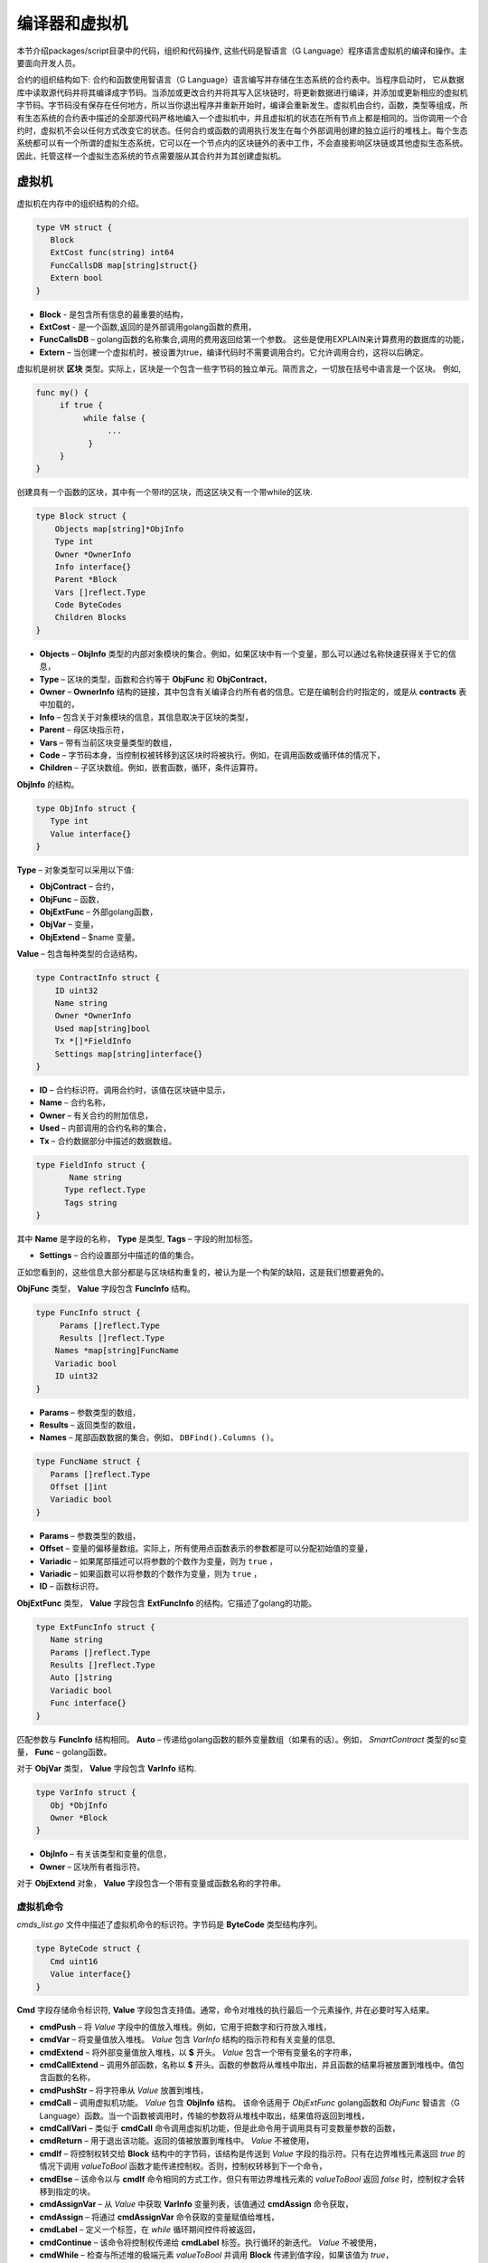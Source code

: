 ################################################################################
编译器和虚拟机
################################################################################

本节介绍packages/script目录中的代码，组织和代码操作, 这些代码是智语言（G Language）程序语言虚拟机的编译和操作。主要面向开发人员。

合约的组织结构如下: 合约和函数使用智语言（G Language）语言编写并存储在生态系统的合约表中。当程序启动时， 它从数据库中读取源代码并将其编译成字节码。当添加或更改合约并将其写入区块链时，将更新数据进行编译，并添加或更新相应的虚拟机字节码。字节码没有保存在任何地方，所以当你退出程序并重新开始时，编译会重新发生。虚拟机由合约，函数，类型等组成，所有生态系统的合约表中描述的全部源代码严格地编入一个虚拟机中，并且虚拟机的状态在所有节点上都是相同的。当你调用一个合约时，虚拟机不会以任何方式改变它的状态。任何合约或函数的调用执行发生在每个外部调用创建的独立运行的堆栈上。每个生态系统都可以有一个所谓的虚拟生态系统，它可以在一个节点内的区块链外的表中工作，不会直接影响区块链或其他虚拟生态系统。因此，托管这样一个虚拟生态系统的节点需要服从其合约并为其创建虚拟机。

********************************************************************************
虚拟机
********************************************************************************
虚拟机在内存中的组织结构的介绍。

.. code:: 

    type VM struct {
       Block         
       ExtCost func(string) int64
       FuncCallsDB map[string]struct{}
       Extern bool 
    }
    
* **Block** - 是包含所有信息的最重要的结构，
* **ExtCost** - 是一个函数,返回的是外部调用golang函数的费用，
* **FuncCallsDB** – golang函数的名称集合,调用的费用返回给第一个参数。 这些是使用EXPLAIN来计算费用的数据库的功能，
* **Extern** – 当创建一个虚拟机时，被设置为true，编译代码时不需要调用合约。它允许调用合约，这将以后确定。

虚拟机是树状 **区块** 类型。实际上，区块是一个包含一些字节码的独立单元。简而言之，一切放在括号中语言是一个区块。 例如,

.. code:: 

    func my() {
         if true {
              while false {
                   ...
               }
         }
    } 
    
创建具有一个函数的区块，其中有一个带if的区块，而这区块又有一个带while的区块.
    
.. code:: 

    type Block struct {
        Objects map[string]*ObjInfo
        Type int
        Owner *OwnerInfo
        Info interface{}
        Parent *Block
        Vars []reflect.Type
        Code ByteCodes
        Children Blocks
    }
    
* **Objects** –  **ObjInfo** 类型的内部对象模块的集合。例如，如果区块中有一个变量，那么可以通过名称快速获得关于它的信息，
* **Type** – 区块的类型，函数和合约等于 **ObjFunc** 和 **ObjContract**，
* **Owner** –  **OwnerInfo** 结构的链接，其中包含有关编译合约所有者的信息。它是在编制合约时指定的，或是从 **contracts** 表中加载的，
* **Info** – 包含关于对象模块的信息，其信息取决于区块的类型，
* **Parent** – 母区块指示符，
* **Vars** – 带有当前区块变量类型的数组，
* **Code** – 字节码本身，当控制权被转移到这区块时将被执行。例如，在调用函数或循环体的情况下，
* **Children** – 子区块数组。例如，嵌套函数，循环，条件运算符。

**ObjInfo** 的结构。

.. code:: 

    type ObjInfo struct {
       Type int
       Value interface{}
    }
    
**Type** – 对象类型可以采用以下值:

* **ObjContract** – 合约，
* **ObjFunc** – 函数，
* **ObjExtFunc** – 外部golang函数，
* **ObjVar** – 变量，
* **ObjExtend** – $name 变量。

**Value** – 包含每种类型的合适结构，

.. code:: 

    type ContractInfo struct {
        ID uint32
        Name string
        Owner *OwnerInfo
        Used map[string]bool
        Tx *[]*FieldInfo
        Settings map[string]interface{}
    }
    
* **ID** – 合约标识符。调用合约时，该值在区块链中显示，
* **Name** – 合约名称，
* **Owner** – 有关合约的附加信息，
* **Used** – 内部调用的合约名称的集合，
* **Tx** – 合约数据部分中描述的数据数组。

.. code:: 

    type FieldInfo struct {
           Name string
          Type reflect.Type
          Tags string
    }
    
其中 **Name** 是字段的名称， **Type** 是类型, **Tags** – 字段的附加标签。

* **Settings** – 合约设置部分中描述的值的集合。

正如您看到的，这些信息大部分都是与区块结构重复的，被认为是一个构架的缺陷，这是我们想要避免的。

**ObjFunc** 类型， **Value** 字段包含 **FuncInfo** 结构。

.. code:: 

    type FuncInfo struct {
         Params []reflect.Type
         Results []reflect.Type
        Names *map[string]FuncName
        Variadic bool
        ID uint32
    }
    
* **Params** – 参数类型的数组，
* **Results** – 返回类型的数组，
* **Names** – 尾部函数数据的集合。例如， ``DBFind().Columns ()``。

.. code:: 

    type FuncName struct {
       Params []reflect.Type
       Offset []int
       Variadic bool
    }
    
* **Params** – 参数类型的数组，
* **Offset** – 变量的偏移量数组。实际上，所有使用点函数表示的参数都是可以分配初始值的变量，
* **Variadic** – 如果尾部描述可以将参数的个数作为变量，则为 ``true`` ，

* **Variadic** – 如果函数可以将参数的个数作为变量，则为 ``true`` ，
* **ID** – 函数标识符。

**ObjExtFunc** 类型， **Value** 字段包含 **ExtFuncInfo** 的结构。它描述了golang的功能。

.. code:: 

    type ExtFuncInfo struct {
       Name string
       Params []reflect.Type
       Results []reflect.Type
       Auto []string
       Variadic bool
       Func interface{}
    }
    
匹配参数与 **FuncInfo** 结构相同。 **Auto** – 传递给golang函数的额外变量数组（如果有的话）。例如， *SmartContract* 类型的sc变量， **Func** – golang函数。

对于 **ObjVar** 类型， **Value** 字段包含 **VarInfo** 结构.

.. code:: 

    type VarInfo struct {
       Obj *ObjInfo
       Owner *Block
    }

* **ObjInfo** – 有关该类型和变量的信息，
* **Owner** – 区块所有者指示符。

对于 **ObjExtend** 对象， **Value** 字段包含一个带有变量或函数名称的字符串。

虚拟机命令
============================

*cmds_list.go* 文件中描述了虚拟机命令的标识符。字节码是 **ByteCode** 类型结构序列。

.. code:: 

    type ByteCode struct {
       Cmd uint16
       Value interface{}
    }

**Cmd** 字段存储命令标识符, **Value** 字段包含支持值。通常，命令对堆栈的执行最后一个元素操作, 并在必要时写入结果。

* **cmdPush** – 将 *Value* 字段中的值放入堆栈。例如，它用于把数字和行符放入堆栈，
* **cmdVar** – 将变量值放入堆栈。 *Value* 包含 *VarInfo* 结构的指示符和有关变量的信息,
* **cmdExtend** – 将外部变量值放入堆栈，以 **$** 开头。 *Value* 包含一个带有变量名的字符串，
* **cmdCallExtend** – 调用外部函数，名称以 **$** 开头。函数的参数将从堆栈中取出，并且函数的结果将被放置到堆栈中。值包含函数的名称，
* **cmdPushStr** – 将字符串从 *Value* 放置到堆栈，
* **cmdCall** – 调用虚拟机功能。 *Value* 包含 **ObjInfo** 结构。 该命令适用于 *ObjExtFunc* golang函数和 *ObjFunc* 智语言（G Language）函数。当一个函数被调用时，传输的参数将从堆栈中取出，结果值将返回到堆栈，
* **cmdCallVari** – 类似于 **cmdCall** 命令调用虚拟机功能，但是此命令用于调用具有可变数量参数的函数，
* **cmdReturn** – 用于退出该功能。返回的值被放置到堆栈中。 *Value* 不被使用，
* **cmdIf** – 将控制权转交给 **Block** 结构中的字节码，该结构是传送到 *Value* 字段的指示符。只有在边界堆栈元素返回 *true* 的情况下调用 *valueToBool* 函数才能传递控制权。否则，控制权转移到下一个命令，
* **cmdElse** – 该命令以与 **cmdIf** 命令相同的方式工作，但只有带边界堆栈元素的 *valueToBool* 返回 *false* 时，控制权才会转移到指定的块。
* **cmdAssignVar** – 从 *Value* 中获取 **VarInfo** 变量列表，该值通过 **cmdAssign** 命令获取，
* **cmdAssign** – 将通过 **cmdAssignVar** 命令获取的变量赋值给堆栈，
* **cmdLabel** – 定义一个标签，在 *while* 循环期间控件将被返回，
* **cmdContinue** – 该命令将控制权传递给 **cmdLabel** 标签。执行循环的新迭代。 *Value* 不被使用，
* **cmdWhile** – 检查与所述堆的极端元素 *valueToBool* 并调用 **Block** 传递到值字段，如果该值为 *true*，
* **cmdBreak** – 退出循环，
* **cmdIndex** – 在索引值上获得堆栈的 *集合* 或 *数组*， *Value* 不被使用。 *(map | array) (index value) => (map | array [index value])*，
* **cmdSetIndex** – 将堆栈的边界值分配给 *集合* 或 *数组* 。 *Value* 不被使用。 *(map | array) (index value) (value) => (map | array)*，
* **cmdFuncName** – 添加参数，使用由点 *func name Func (...) .Name (...)* 分开的顺序来传送，
* **cmdError** – 创建一个命令，用于在 *错误* ， *警告* 或 *信息* 中指定错误时终止合约或功能。

以下是直接使用堆栈的命令。 *Value* 字段不被使用。应注意，现在没有实现完全自动类型转换。例如， *string + float | int | decimal => float | int | decimal, float + int | str => float*，但是 *int + string => runtime error*。

* **cmdNot** – 逻辑否定。 *(val) => (! ValueToBool (val))*，
* **cmdSign** – 标志的变化。 *(val) => (-val)*，
* **cmdAdd** – 添加。 *(val1) (val2) => (val1 + val2)*，
* **cmdSub** – 减法。 *(val1) (val2) => (val1-val2)*，
* **cmdMul** – 乘法。 *(val1) (val2) => (val1 * val2)*，
* **cmdDiv** – 除法。 *(val1) (val2) => (val1 / val2)*，
* **cmdAnd** – 逻辑与。 *(val1) (val2) => (valueToBool (val1) && valueToBool (val2))*，
* **cmdOr** – 逻辑或。 *(val1) (val2) => (valueToBool (val1) || valueToBool (val2))*，
* **cmdEqual** – 比较等式，返回bool。 *(val1) (val2) => (val1 == val2)*,
* **cmdNotEq** – 比较不等式，返回bool。 *(val1) (val2) => (val1! = val2)*,
* **cmdLess** – 比较小于式，返回bool。 *(val1) (val2) => (val1 <val2)*
* **cmdNotLess** – 比较大于等于式，返回bool。 *(val1) (val2) => (val1> = val2)*,
* **cmdGreat** – 比较大于式，返回bool。 *(val1) (val2) => (val1> val2)*,
* **cmdNotGreat** – 比较小于等于式，返回bool。 *(val1) (val2) => (val1 <= val2)*.

如前所述，字节码的执行不会影响虚拟机。例如，它允许在单个虚拟机中同时运行各种功能和合约。 **Runtime** 结构是为了启动功能和合约，以及使用任何表达式和字节代码。

.. code:: 

    type RunTime struct {
       stack []interface{}
       blocks []*blockStack
       vars []interface{}
       extend *map[string]interface{}
       vm *VM
       cost int64
       err error
    }
    
* **stack** – 执行字节码的堆栈，
* **blocks** – 区块调用堆栈。

.. code:: 

    type blockStack struct {
         Block *Block
         Offset int
    }
    
* **Block** –  正在执行的区块指示符，
* **Offset** – 在指定区块的字节码中执行的最后一个命令的偏移量，
* **vars** – 变量堆栈。调用块中的字节码时，其变量将添加到此变量堆栈中。

退出区块后，变量堆栈的大小将返回到先前的值。

* **extend** – 具有外部变量（$ name）值的集合指示符，
* **vm** – 虚拟机指示器，
* **cost** – 执行结果的费用，
* **err** – 出现错误指令。

在RunCode函数中运行字节码。它包含一个循环，为每个字节码命令执行合适的操作。在开始字节码处理之前，必须初始化必要的数据。在这里，添加区块

.. code:: 

    rt.blocks = append(rt.blocks, &blockStack{block, len(rt.vars)})
        
接下来，在堆栈的最后一个元素中得到关于 *tail* 函数的参数信息。
    
.. code:: 

    var namemap map[string][]interface{}
    if block.Type == ObjFunc && block.Info.(*FuncInfo).Names != nil {
        if rt.stack[len(rt.stack)-1] != nil {
            namemap = rt.stack[len(rt.stack)-1].(map[string][]interface{})
        }
        rt.stack = rt.stack[:len(rt.stack)-1]
    }
    
接下来，必须用初始值初始化在该区块中定义的所有变量。

.. code:: 

   start := len(rt.stack)
   varoff := len(rt.vars)
   for vkey, vpar := range block.Vars {
      rt.cost--
      var value interface{}
      
由于函数的变量也是变量，所以我们需要按照函数本身所描述的顺序从栈的最后一个元素中取出它们。

.. code:: 

    if block.Type == ObjFunc && vkey < len(block.Info.(*FuncInfo).Params) {
        value = rt.stack[start-len(block.Info.(*FuncInfo).Params)+vkey]
    } else {

这里我们用初始值初始化局部变量。

.. code:: 

        value = reflect.New(vpar).Elem().Interface()
        if vpar == reflect.TypeOf(map[string]interface{}{}) {
           value = make(map[string]interface{})
        } else if vpar == reflect.TypeOf([]interface{}{}) {
           value = make([]interface{}, 0, len(rt.vars)+1)
        }
     }
     rt.vars = append(rt.vars, value)
   }
   
接下来, 更新在 *tail* 函数中传输的变量参数的值。

.. code:: 

   if namemap != nil {
     for key, item := range namemap {
       params := (*block.Info.(*FuncInfo).Names)[key]
       for i, value := range item {
          if params.Variadic && i >= len(params.Params)-1 {
          
如果可以传递可变数量的参数，那么将它们组合成一个变量数组。

.. code:: 

                 off := varoff + params.Offset[len(params.Params)-1]
                 rt.vars[off] = append(rt.vars[off].([]interface{}), value)
             } else {
                 rt.vars[varoff+params.Offset[i]] = value
           }
        }
      }
   }
   
之后，就是移除堆栈，从堆栈顶部删除函数参数传输值。现已经将它们的值复制到一个变量数组中。

.. code:: 

    if block.Type == ObjFunc {
         start -= len(block.Info.(*FuncInfo).Params)
    }
    
字节码指令执行循环结束后，必须正确清除堆栈。

.. code:: 

    last := rt.blocks[len(rt.blocks)-1]
    
从堆栈块中移除当前区块。

.. code:: 

    rt.blocks = rt.blocks[:len(rt.blocks)-1]
    if status == statusReturn {

如果从执行的函数成功退出，将返回值添加到堆栈的前一个末尾。

.. code:: 

   if last.Block.Type == ObjFunc {
    for count := len(last.Block.Info.(*FuncInfo).Results); count > 0; count-- {
            rt.stack[start] = rt.stack[len(rt.stack)-count]
            start++
        }
        status = statusNormal
    } else {
   
正如您所看到的，如果这不是我们执行的函数，我们不会还原堆栈状态，但是我们会退出原函数，因为函数中已经执行循环，条件结构也是字节码块。

.. code:: 

        return
      }
    }
    rt.stack = rt.stack[:start]
    
让我们考虑使用虚拟机的其他功能。任何虚拟机都是使用 *NewVM* 函数创建的。 **ExecContract**， **CallContract** 和 **Settings** 三个功能被立即添加到每个虚拟机。使用 **Extend** 功能进行添加。

.. code:: 

   for key, item := range ext.Objects {
       fobj := reflect.ValueOf(item).Type()

我们忽略所有转移的对象模块，只看函数。
       
.. code:: 

   switch fobj.Kind() {
   case reflect.Func:
   
根据收到的关于该函数的信息，将 **ExtFuncInfo** 结构的名称添加到顶层集合对象中，

.. code:: 

  data := ExtFuncInfo{key, make([]reflect.Type, fobj.NumIn()), make([]reflect.Type, fobj.NumOut()), 
     make([]string, fobj.NumIn()), fobj.IsVariadic(), item}
  for i := 0; i < fobj.NumIn(); i++ {
  
我们有 **Auto** 参数。通常这是第一个参数， 例如 *sc SmartContract* 或 *rt Runtime*。我们不能将它们从智语言（G Language）中转移出来，但是在执行一些golang函数时需要用上。因此，我们指定在调用函数时将自动使用哪些变量。在这种情况下，  **ExecContract**, **CallContract** 函数具有这样的 *Runtime* 参数。

.. code:: 

    if isauto, ok := ext.AutoPars[fobj.In(i).String()]; ok {
        data.Auto[i] = isauto
    }

填写有关参数的信息，

.. code:: 

    data.Params[i] = fobj.In(i)
  }
  
以及返回值的类型，

.. code:: 

   for i := 0; i < fobj.NumOut(); i++ {
      data.Results[i] = fobj.Out(i)
   }
   
向root对象添加一个函数，允许编译器在从合约中使用时找到它们。

.. code:: 

             vm.Objects[key] = &ObjInfo{ObjExtFunc, data}
        }
    }
    
************************************************************
编译
************************************************************    
   
该函数在 *compile.go* 文件中，负责编译从词法分析器获得的通证（Token）数组。编译可以有条件地分为两个层次。 在顶层，我们处理函数，合约，代码块，条件语句和循环语句，变量定义等等。 在较低级别，我们编译循环和条件语句中的代码块或条件中的表达式。在开始时，让我们考虑一个简单的较低层次情况。将表达式在 **compileEval** 函数转码成字节码。由于我们有一个使用堆栈的虚拟机，因此需要将普通的表达式的中缀记录转换为后缀表示法或使用逆波兰表示法。例如，1 +2应该被转换为12+，然后把1和2放到堆栈中，然后我们对堆栈中的最后两个元素用加法操作，并把结果写入堆栈。 翻译算法本身可以在因特网上找到 – 例如， https://master.virmandy.net/perevod-iz-infiksnoy-notatsii-v-postfiksnuyu-obratnaya-polskaya-zapis/。全局变量 *opers = map [uint32] operPrior* 包含翻译成逆波兰表示法时所需的优先操作。以下变量在函数的开头时定义:

* **buffer** – 字节码命令的临时缓冲区，
* **bytecode** – 字节码指令的最终缓冲区，
* **parcount** – 在调用函数时计算参数的临时缓冲区，
* **setIndex** – 当我们分配给 *map* 或者 *array* 元素时，工作过程中的变量被设置为 *true*。 例如， *a["my"] = 10*。 这种情况下，需要使用特殊的 **cmdSetIndex** 命令。

有一个循环，我们得到下一个通证（Token）并相应的处理它。例如，在找到大括号后

.. code:: 

    case isRCurly, isLCurly:
         i--
        break main
    case lexNewLine:
          if i > 0 && ((*lexems)[i-1].Type == isComma || (*lexems)[i-1].Type == lexOper) {
               continue main
          }
         for k := len(buffer) - 1; k >= 0; k-- {
              if buffer[k].Cmd == cmdSys {
                  continue main
             }
         }
        break main
        
停止解析表达式，当移动字符串时，我们查看前一个语句是否是一个操作，以及是否在括号内，否则我们退出并解析其表达式。一般来说，该算法对应于转换逆波兰表示法的算法，考虑到有必要调用函数、合约、索引调用以及其它在解析时不满足的条件，例如，一个计算器。考虑一下解析 *leviement* 类型通证（Token）的选项。我们用它的名称寻找一个变量，函数或合约。如果没有找到，并且这不是函数或合约调用，那么我们指出该错误。

.. code:: 

    objInfo, tobj := vm.findObj(lexem.Value.(string), block)
    if objInfo == nil && (!vm.Extern || i > *ind || i >= len(*lexems)-2 || (*lexems)[i+1].Type != isLPar) {
          return fmt.Errorf(`unknown identifier %s`, lexem.Value.(string))
    }
    
考虑的一种情况，合约被稍后调用。在这种情况下，如果找不到同名的函数和变量，我们希望能有一个合约调用。在语言中，合约和函数调用没有差别。但我们需要通过 **ExecContract** 函数调用合约，该函数是我们在字节码中使用的。
    
 .. code:: 

    if objInfo.Type == ObjContract {
        objInfo, tobj = vm.findObj(`ExecContract`, block)
        isContract = true
    }
    
在 *count* 中,我们将记下目前的变量数量，该值也会随着函数参数数量一起写入堆栈。我们只需在随后每次检测参数时在堆栈的最后一个元素中增加一个单位。

.. code:: 

    count := 0
    if (*lexems)[i+2].Type != isRPar {
        count++
    }
    
由于我们有调用合约参数的 *Used* 列表，因此我们需要为合约被调用的情况做出标记，并在没有 *MyContract()* 参数的情况下调用合约，我们必须添加两个空参数调用 **ExecContract**，因为它应该至少得到两个的参数。

.. code:: 

    if isContract {
       name := StateName((*block)[0].Info.(uint32), lexem.Value.(string))
       for j := len(*block) - 1; j >= 0; j-- {
          topblock := (*block)[j]
          if topblock.Type == ObjContract {
                if topblock.Info.(*ContractInfo).Used == nil {
                     topblock.Info.(*ContractInfo).Used = make(map[string]bool)
                }
               topblock.Info.(*ContractInfo).Used[name] = true
           }
        }
        bytecode = append(bytecode, &ByteCode{cmdPush, name})
        if count == 0 {
           count = 2
           bytecode = append(bytecode, &ByteCode{cmdPush, ""})
           bytecode = append(bytecode, &ByteCode{cmdPush, ""})
         }
        count++

    }
    
如果我们看到有方括号，我们添加 **cmdindex** 命令的索引来获得值。

.. code:: 

    if (*lexems)[i+1].Type == isLBrack {
         if objInfo == nil || objInfo.Type != ObjVar {
             return fmt.Errorf(`unknown variable %s`, lexem.Value.(string))
         }
        buffer = append(buffer, &ByteCode{cmdIndex, 0})
    }
    
**compileEval** 函数直接生成区块中表达式的字节码，但是 **CompileBlock** 函数的形成与表达式中的对象树和字节码都无关。编译也是基于有限状态机来工作，就像词法分析一样，但有以下的不同。首先，我们不使用符号进行操作，而使用通证（Token），其次， 我们会立即描述 *states* 变量的所有状态和转换。它表示一个集合数组，其中包含按通证（Token）类型划分的索引。每个通证（Token）都具有在 *NewState* 中指定的新状态的 *compileState* 结构，并且如果已经清楚的分析了该结构， *Func* 字段中处理程序的函数就被指定。 

让我们以主要状态为例
  
.. code:: 

    { // stateRoot
       lexNewLine: {stateRoot, 0},
       lexKeyword | (keyContract << 8): {stateContract | statePush, 0},
       lexKeyword | (keyFunc << 8): {stateFunc | statePush, 0},
       lexComment: {stateRoot, 0},
       0: {errUnknownCmd, cfError},
    },
    
如果遇到换行符或注释，则保持相同的状态。如果我们遇到 **contract** 关键词，那么我们将状态更改为 *stateContract* 并开始解析该构造。如果我们遇到 *func* 关键字，那么我们切换到 *stateFunc* 状态。如果收到其他通证（Token），将会调用错误生成函数。假设我们已经遇到了 *func* 关键字，并且我们已经把状态改成了 *stateFunc*。 

.. code:: 

    { // stateFunc
        lexNewLine: {stateFunc, 0},
        lexIdent: {stateFParams, cfNameBlock},
        0: {errMustName, cfError},
    },
    
由于该函数的名称必须遵循 **func** 关键字，所以当更改字符串时，我们保持相同状态，并与其他所有通证（Token）一起生成相应的错误。如果我们得到通证（Token）标识符的函数名，那么我们在 *stateFParams* 状态获取函数的参数。 在这一过程中,我们调用 *fNameBlock* 函数。应注意，*Block* 结构是使用 *statePush* 标志创建，在这里我们将它从缓冲区中取出并填充我们需要的数据。

.. code:: 

    func fNameBlock(buf *[]*Block, state int, lexem *Lexem) error {
        var itype int

        prev := (*buf)[len(*buf)-2]
        fblock := (*buf)[len(*buf)-1]
       name := lexem.Value.(string)
       switch state {
         case stateBlock:
            itype = ObjContract
           name = StateName((*buf)[0].Info.(uint32), name)
           fblock.Info = &ContractInfo{ID: uint32(len(prev.Children) - 1), Name: name,
               Owner: (*buf)[0].Owner}
        default:
           itype = ObjFunc
           fblock.Info = &FuncInfo{}
         }
         fblock.Type = itype
        prev.Objects[name] = &ObjInfo{Type: itype, Value: fblock}
        return nil
    }
    
**fNameBlock** 函数用于合约和功能（包括那些嵌套在其它的功能和合约）。它使用适当的结构填充 *Info* 字段，并将其自身写入母区块的“集合对象”中。这样做是为了让我们可以通过给定的名称来调用该函数或合约。同样， 我们为所有状态和变量创建函数。这些函数通常非常小，并在虚拟机树的创建上进行一些操作。至于 **CompileBlock** 函数,它只需要查看所有通证（Token），然后根据其中描述的那些状态来切换 *状态*。几乎所有附加的处理代码都是附加标志。 
    
* **statePush** –  *Block* 对象被添加到对象树中，
* **statePop** – 当区块结束时，用大括号结尾，
* **stateStay** – 表示当您更改为新状态时，您需要停留在当前通证（Token），
* **stateToBlock** – 表示转换到 *stateBlock* 状态。当表达式被处理后，需要在花括号内使用while和if进行区块的处理。
* **stateToBody** – 表示过渡到 *stateBody*，
* **stateFork** – 保存通证（Token）的位置。当表达式的标识符或名称以 **$** 开头时，就会有一个函数或任务被调用。
* **stateToFork** – 用于获取存储在 *stateFork* 中的通证（Token）。该通证（Token）将被传递给处理函数，
* **stateLabel** –  用于插入 **cmdLabel** 命令。这是构建的时候需要的，
* **stateMustEval** – 在if和while结构的开始处检查条件表达式的可用性。
    
除了 **CompileBlock** 函数,还应该提到 **FlushBlock** 函数。问题是区块树是构建在独立于现有虚拟机。更确切地说， 我们获取关于虚拟机中的函数和合约的信息，将编译后的块收集到一个单独的树中。否则，如果在编译期间发生错误，我们将不得不将虚拟机的状态返回到之前的状态。因此，我们将编译树分开，但编译成功后必须调用 **FlushContract** 函数。此函数将我们完成的区块树添加到当前虚拟机。达到这样，编译阶段才认为是完整的。
  
*******************************************************************
词法分析
*******************************************************************    

词法分析器处理传入的字符串并形成一个以下类型的通证（Token）：

* **sys** - 是系统通证（Token），例如:[],{},(),
* **oper** – 运算符 + - / * ，
* **number** – 数值，
* **ident** – 标识符，
* **newline** – 换行符，
* **string** – 字符串,
* **comment** – 注释。

在该版本中，在 *script/lextable/lextable.go* 的初步帮助下, 构建一个转换表（有限状态机）来解析通证（Token），写入 *lex_table.go* 文件。一般来说， 你可以避免该文件的初步生成，并立即在内存中启动（在init（）中）创建一个转换表。该词法分析发生在 *lex.go* 的 *lexParser* 函数里运行。

*lextable/lextable.go*

在这里，我们定义了我们的语言将使用的 *alphabet* 表，并且描述根据下一个收到的符号从一个状态变化到另一个状态的有限状态机。

*states* 包含一个状态列表的JSON对象。

除特定符号外，d用于表示在状态中未指明的所有符号。

n是0x0a，s是空格，q是反引号，Q是双引号，r是字符> = 128，a是AZ和az，1是1-9。

状态的名称是键，可能的值在值对象模块中列出，该新的状态转换每个集合，跟着是转换状态名称。如果我们需要返回初始状态，第三个参数是服务标志，它指示当前符号的处理方式。

例如，我们有主状态和传入的字符/。
``"/": ["Solidus", "", "push next"],``

**push** 让命令记住它在一个单独的堆栈， **next** 表示转到下一个字符，我们将状态更改为 **solidus** 。之后，采取下一个字符查看 **solidus** 的状态.

如果出现 ``/`` 或 ``*`` ，那么进入注释状态。很显然，每个注释都有不同后续状态，因为他们以不同的符号结尾。

如果我们有以下字符不是 ``/`` 和 ``*`` ,那么把所有放在栈（/）中的东西都记录为一个带有操作符类型的通证（Token），清除堆栈并返回到主状态。

该模块将状态树更改为数值数组，写入到 *lex_table.go* 文件。

在第一个循环中

.. code:: 

    for ind, ch := range alphabet {
    i := byte(ind)
    
	
我们创建允许符号的 *alphabet* 表。在 *state2int* 中，我们给每个状态有自己序列的标识符
    
.. code:: 

    state2int := map[string]uint{`main`: 0}
    if err := json.Unmarshal([]byte(states), &data); err == nil {
    for key := range data {
    if key != `main` {
    state2int[key] = uint(len(state2int))
    
当我们查看所有的状态，包括状态中的每个集合以及该集合每个符号 我们写一个三字节的数字 [新状态id (0 = main)] + [通证（Token）类型 (0-no token)] + [标识]。该两个维度的 *表* 数组包含了其分成的状态和33个以相同顺序排列的 *alphabet* 数组中的传入符号。也就是说，将来我们将用下面的方式来处理该表格。

假设处于 *表格* 零线的 *主要* 状态。我们取第一个字符，在 *alphabet* 数组中查找它的索引，并从给定索引的列中获取值。然后从获取到的值放在第二个字节，该字节表示收到的通证（Token）类型。如果解析完成了，在第三个字节中，我们会收到一个新状态的索引。所有这些将在lex.go文件的lexParser函数中更详细地讨论。

如果你想添加一些新的字符，你需要将它们添加到 *alphabet* 数组,并增加 *AlphaSize* 常量。如果要添加新的符号组合，则应在状态中对其进行描述，类似于现有的选项。在此之后， ``run lextable`` 来更新 *lex_table.go* 文件。

*lex.go*

**lexParser** 函数产生的词法分析，直接输入字符串的基础上返回接收的通证（Token）的序列。 如下是通证（Token）的结构.

.. code:: 

    type Lexem struct {
       Type uint32 // Type of the lexem
       Value interface{} // Value of lexem
       Line uint32 // Line of the lexem
       Column uint32 // Position inside the line
    }

* **Type** – 通证（Token）类型.。可以是以下值之一: *lexSys，lexOper，lexNumber，lexIdent，lexString，lexComment，lexKeyword，lexType，lexExtend*，

* **Value** – 通证（Token）值。值的类型取决于通证（Token）的类型，让我们更详细地考虑一下，

* **lexSys** – 包括括号，逗号等，在这种情况下， *Type = ch << 8 | lexSys* – 请参阅 *isLPar ... isRBrack常量，Value本身是uint32(ch)*，
* **lexOper** – 值表示uint32形式的等同字符序列。例如，请参阅isNot ... isOr常量，
* **lexNumber** – 数字存储为 *int64* 或 *float64*。如果该数值有一个小数点，那么它是float64，
* **lexIdent** – 标识符存储为字符串，
* **lexNewLine** – 换行符。也用来计算线和标记的位置，
* **lexString** – 行被存储为 *字符串*，
* **lexComment** – 注释也存储为 *字符串*，
* **lexKeyword** – 键只存储相应的索引 – 来自 *keyContract ... keyTail* 常量。在这种情况下， *Type = KeyID << 8 | lexKeyword*。此外，应该注意， *true，false，nil* 关键会立即转换为 *lexNumber* 类型的通证（Token），并带有合适的 *bool* 和 *intreface {}* 类型，
* **lexType** – 值包含对应的 *reflect.Type* 类型的值,
* **lexExtend** – 以美元符号 **$** 开头的标识符。这些变量和函数从外部传递，因此分配给特殊类型的标记。该值包含的名称以字符串的形式在开头，没有美元符号。

* **Line** – 找到通证（Token）的字符串
* **Column** – 通证（Token）在字符串中的位置。

让我们来详细考虑 **lexParser** 函数。该 *todo* 函数 – 基于当前状态和发送符号，从字母表找到符号索引，得到新的状态，就是通证（Token）标识符。如果有的话，从转换表的附加标志。 解析本身包括为每个下一个字符连续调用该函数并切换到一个新的状态。当我们看到一个通证（Token）被接收，我们就在输出格式中创建相应的通证（Token）并继续解析。应注意，在解析过程中，我们不会在单独的堆栈或数组中累积符号，因为我们只是将偏移量保存在通证（Token）开始的位置。得到通证（Token）后，我们将下一个通证（Token）的偏移量移到当前的解析位置。

剩下的就是查看解析中使用的标志:

* **push** – 该标志意味着我们开始在一个新的标记中积累符号，
* **next** – 必须将字符添加到当前通证（Token），
* **pop** – 通证（Token）的接收完成。通常，使用该标志，我们有解析该通证（Token）的标识符类型，
* **skip** – 此标志用于从解析中排除字符。例如， 字符串中控制斜线是 *\\n*  *\\r* 。它们会被自动替换。

*******************************************************************
智语言（G Language）
*******************************************************************
    
<十进制数字> ::= 0 | 1 | 2 | 3 | 4 | 5 | 6 | 7 | 8 | 9

<十进制数字> ::= <十进制数字> {<十进制数字>}

<字符码> ::= <任意字符>

<实数> ::= [-] <十进制数字>.[<十进制数字>]

<整数> ::= [-] <十进制数字> | <字符码>

<数值> := <整数> | <实数>

<字母> ::= A | B | … | Z | a | b | … | z | 0x80 | 0x81 | … | 0xFF

<空格> ::= 0x20

<标签> ::= 0x09

<行末> := 0x0D 0x0A

<标签> ::= 0x09
<特殊字符> ::= ! | » | $ | “ | ( | ) | * | + | , | - | . | / | < | = | > | [ |  | ] | _ | | | } | {„ | <标签> | <空格> | <行末>

<符号> ::= <十进制数字> | <字母> | <特殊字符>

<名称> ::= (<字母> | _) {<字母> | _ | <十进制数字>}

<函数名称> ::= <名称>

<变量名称> ::= <名称>

<类型名称> ::= <名称>

<字符串符号 > ::= <tab> | <space> | ! | # | … | [ | ] | …

<字符串元素> ::= {<字符串符号> | » | n | r }

<字符串> ::= » { <字符串元素> } » | ` { <字符串元素> } `

<赋值运算符> ::= =

<一元运算符> ::= -

<二元运算符> ::= == | != | > | < | <= | >= | && | || | * | / | + | -

<运算符> ::= <赋值运算符> | <一元运算符> | <二元运算符>

<参数> ::= <表达式> {,<表达式>}

<合约调用> ::= <合约名称> ( [<参数>] )

<函数调用> ::= <合约调用> [{. <名称> ( [<参数>] )}]

<区块内容> ::= <区块命令> {<行末><区块命令>}

<区块> ::= {<区块内容>}

<区块命令> ::= (<区块> | <表达式> | <变量定义> | <if> | <while> | break | continue | return)

<if> ::= if <表达式><区块> [else <区块>]

<while> ::= while <表达式><区块>

关键词： *break, conditions, continue, contract, data, else, error, false, func, if, info, nil, return, settings, true, var, warning, while*.

**类型**

提供了来自golang的相应类型。

* **bool** – 布尔型,
* **bytes** – []byte{},
* **int** – 64位整数,
* **address** – 64位无符号整数,
* **array** – []interface{},
* **map** – map[string]interface{},
* **money** – decimal.Decimal，
* **float** – 浮点型,
* **string** – 字符串.

